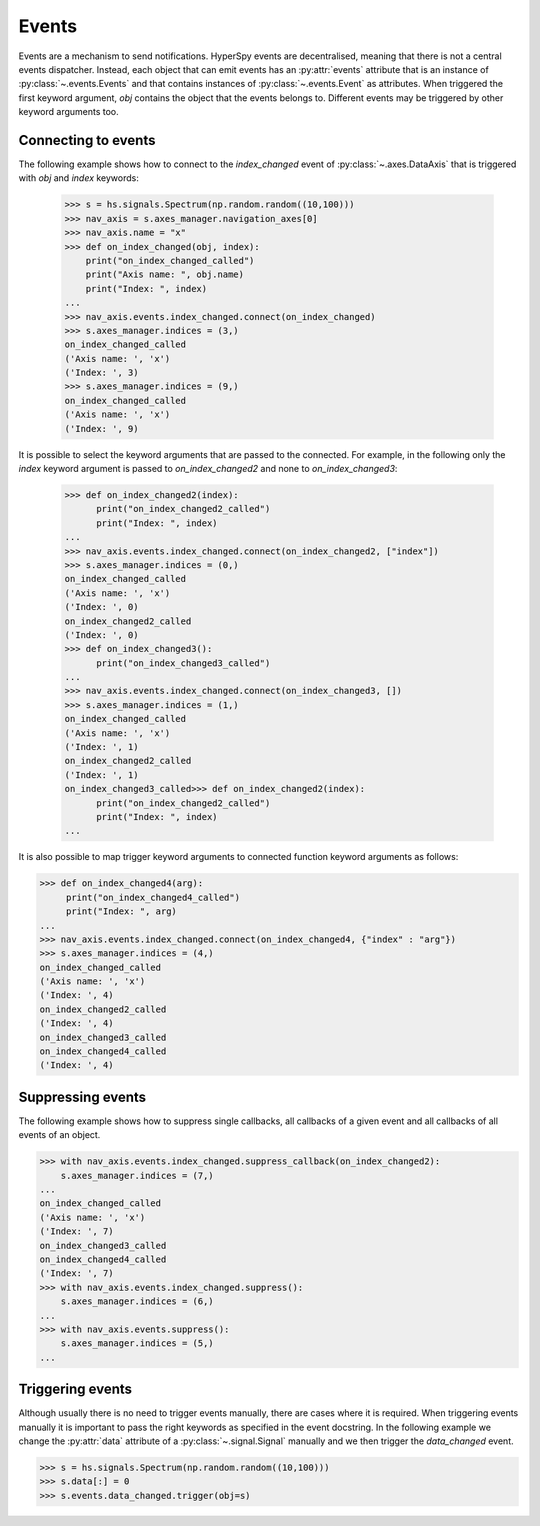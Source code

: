 Events
******


.. versionadded:: 9.0

Events are a mechanism to send notifications. HyperSpy events are decentralised,
meaning that there is not a central events dispatcher. Instead, each object
that can emit events has an :py:attr:`events`
attribute that is an instance of :py:class:`~.events.Events` and that contains
instances of  :py:class:`~.events.Event` as attributes. When triggered the first
keyword argument, `obj` contains the object that the events belongs to.
Different events may be triggered by other keyword arguments too.

Connecting to events
--------------------

The following example shows how to connect to the `index_changed` event of
:py:class:`~.axes.DataAxis` that is triggered with `obj` and `index` keywords:

 .. code-block:: python

   >>> s = hs.signals.Spectrum(np.random.random((10,100)))
   >>> nav_axis = s.axes_manager.navigation_axes[0]
   >>> nav_axis.name = "x"
   >>> def on_index_changed(obj, index):
       print("on_index_changed_called")
       print("Axis name: ", obj.name)
       print("Index: ", index)
   ...
   >>> nav_axis.events.index_changed.connect(on_index_changed)
   >>> s.axes_manager.indices = (3,)
   on_index_changed_called
   ('Axis name: ', 'x')
   ('Index: ', 3)
   >>> s.axes_manager.indices = (9,)
   on_index_changed_called
   ('Axis name: ', 'x')
   ('Index: ', 9)

It is possible to select the keyword arguments that are passed to the
connected. For example, in the following only the `index` keyword argument is
passed to `on_index_changed2` and none to `on_index_changed3`:

 .. code-block:: python

    >>> def on_index_changed2(index):
          print("on_index_changed2_called")
          print("Index: ", index)
    ...
    >>> nav_axis.events.index_changed.connect(on_index_changed2, ["index"])
    >>> s.axes_manager.indices = (0,)
    on_index_changed_called
    ('Axis name: ', 'x')
    ('Index: ', 0)
    on_index_changed2_called
    ('Index: ', 0)
    >>> def on_index_changed3():
          print("on_index_changed3_called")
    ...
    >>> nav_axis.events.index_changed.connect(on_index_changed3, [])
    >>> s.axes_manager.indices = (1,)
    on_index_changed_called
    ('Axis name: ', 'x')
    ('Index: ', 1)
    on_index_changed2_called
    ('Index: ', 1)
    on_index_changed3_called>>> def on_index_changed2(index):
          print("on_index_changed2_called")
          print("Index: ", index)
    ...

It is also possible to map trigger keyword arguments to connected function
keyword arguments as follows:


.. code-block:: python

    >>> def on_index_changed4(arg):
         print("on_index_changed4_called")
         print("Index: ", arg)
    ...
    >>> nav_axis.events.index_changed.connect(on_index_changed4, {"index" : "arg"})
    >>> s.axes_manager.indices = (4,)
    on_index_changed_called
    ('Axis name: ', 'x')
    ('Index: ', 4)
    on_index_changed2_called
    ('Index: ', 4)
    on_index_changed3_called
    on_index_changed4_called
    ('Index: ', 4)

Suppressing events
------------------

The following example shows how to suppress single callbacks, all callbacks of
a given event and all callbacks of all events of an object.

.. code-block:: python

    >>> with nav_axis.events.index_changed.suppress_callback(on_index_changed2):
        s.axes_manager.indices = (7,)
    ...
    on_index_changed_called
    ('Axis name: ', 'x')
    ('Index: ', 7)
    on_index_changed3_called
    on_index_changed4_called
    ('Index: ', 7)
    >>> with nav_axis.events.index_changed.suppress():
        s.axes_manager.indices = (6,)
    ...
    >>> with nav_axis.events.suppress():
        s.axes_manager.indices = (5,)
    ...

Triggering events
-----------------

Although usually there is no need to trigger events manually, there are
cases where it is required. When triggering events manually it is important
to pass the right keywords as specified in the event docstring. In the
following example we change the :py:attr:`data` attribute of a
:py:class:`~.signal.Signal` manually and we then trigger the `data_changed`
event.

.. code-block:: python

    >>> s = hs.signals.Spectrum(np.random.random((10,100)))
    >>> s.data[:] = 0
    >>> s.events.data_changed.trigger(obj=s)
